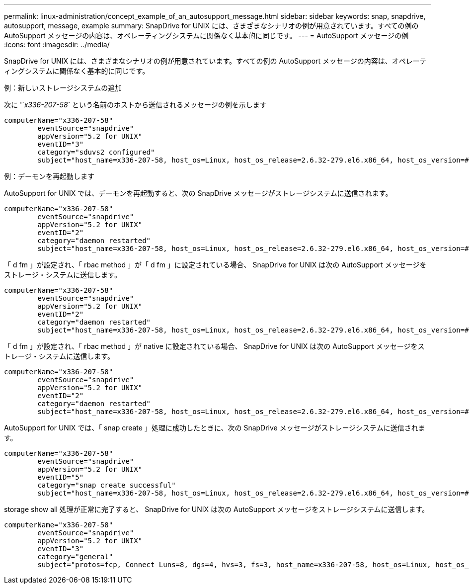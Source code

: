 ---
permalink: linux-administration/concept_example_of_an_autosupport_message.html 
sidebar: sidebar 
keywords: snap, snapdrive, autosupport, message, example 
summary: SnapDrive for UNIX には、さまざまなシナリオの例が用意されています。すべての例の AutoSupport メッセージの内容は、オペレーティングシステムに関係なく基本的に同じです。 
---
= AutoSupport メッセージの例
:icons: font
:imagesdir: ../media/


[role="lead"]
SnapDrive for UNIX には、さまざまなシナリオの例が用意されています。すべての例の AutoSupport メッセージの内容は、オペレーティングシステムに関係なく基本的に同じです。

例：新しいストレージシステムの追加

次に '`_x336-207-58_` という名前のホストから送信されるメッセージの例を示します

[listing]
----
computerName="x336-207-58"
        eventSource="snapdrive"
        appVersion="5.2 for UNIX"
        eventID="3"
        category="sduvs2 configured"
        subject="host_name=x336-207-58, host_os=Linux, host_os_release=2.6.32-279.el6.x86_64, host_os_version=#1 SMP Wed Jun 13 18:24:36 EDT 2012, No of controller=2, PM/RBAC=native, Host Virtualization=No, Multipath-type=nativempio, Protection Enabled=No, Protocol=fcp
----
例：デーモンを再起動します

AutoSupport for UNIX では、デーモンを再起動すると、次の SnapDrive メッセージがストレージシステムに送信されます。

[listing]
----
computerName="x336-207-58"
        eventSource="snapdrive"
        appVersion="5.2 for UNIX"
        eventID="2"
        category="daemon restarted"
        subject="host_name=x336-207-58, host_os=Linux, host_os_release=2.6.32-279.el6.x86_64, host_os_version=#1 SMP Wed Jun 13 18:24:36 EDT 2012, No of controller=2, PM/RBAC=native, Host Virtualization=No, Multipath-type=nativempio, Protection Enabled=No, Protocol=fcp
----
「 d fm 」が設定され、「 rbac method 」が「 d fm 」に設定されている場合、 SnapDrive for UNIX は次の AutoSupport メッセージをストレージ・システムに送信します。

[listing]
----
computerName="x336-207-58"
        eventSource="snapdrive"
        appVersion="5.2 for UNIX"
        eventID="2"
        category="daemon restarted"
        subject="host_name=x336-207-58, host_os=Linux, host_os_release=2.6.32-279.el6.x86_64, host_os_version=#1 SMP Wed Jun 13 18:24:36 EDT 2012, No of controller=2, PM/RBAC=dfm, Host Virtualization=No, Multipath-type=nativempio, Protection Enabled=Yes, Protocol=fcp"
----
「 d fm 」が設定され、「 rbac method 」が native に設定されている場合、 SnapDrive for UNIX は次の AutoSupport メッセージをストレージ・システムに送信します。

[listing]
----
computerName="x336-207-58"
        eventSource="snapdrive"
        appVersion="5.2 for UNIX"
        eventID="2"
        category="daemon restarted"
        subject="host_name=x336-207-58, host_os=Linux, host_os_release=2.6.32-279.el6.x86_64, host_os_version=#1 SMP Wed Jun 13 18:24:36 EDT 2012, No of controller=2, PM/RBAC=native, Host Virtualization=No, Multipath-type=nativempio, Protection Enabled=Yes, Protocol=fcp"
----
AutoSupport for UNIX では、「 snap create 」処理に成功したときに、次の SnapDrive メッセージがストレージシステムに送信されます。

[listing]
----
computerName="x336-207-58"
        eventSource="snapdrive"
        appVersion="5.2 for UNIX"
        eventID="5"
        category="snap create successful"
        subject="host_name=x336-207-58, host_os=Linux, host_os_release=2.6.32-279.el6.x86_64, host_os_version=#1 SMP Wed Jun 13 18:24:36 EDT 2012, No of controller=3, PM/RBAC=native, Host Virtualization=No, Multipath-type=nativempio, Protection Enabled=No, Protocol=iscsi, snapshot_name=dg_snap"
----
storage show all 処理が正常に完了すると、 SnapDrive for UNIX は次の AutoSupport メッセージをストレージシステムに送信します。

[listing]
----
computerName="x336-207-58"
        eventSource="snapdrive"
        appVersion="5.2 for UNIX"
        eventID="3"
        category="general"
        subject="protos=fcp, Connect Luns=8, dgs=4, hvs=3, fs=3, host_name=x336-207-58, host_os=Linux, host_os_release=2.6.32-279.el6.x86_64, host_os_version=#1 SMP Wed Jun 13 18:24:36 EDT 2012, No of controller=2, PM/RBAC=native, Host Virtualization=No, Multipath-type=nativempio, Protection Enabled=No, Protocol=fcp"
----